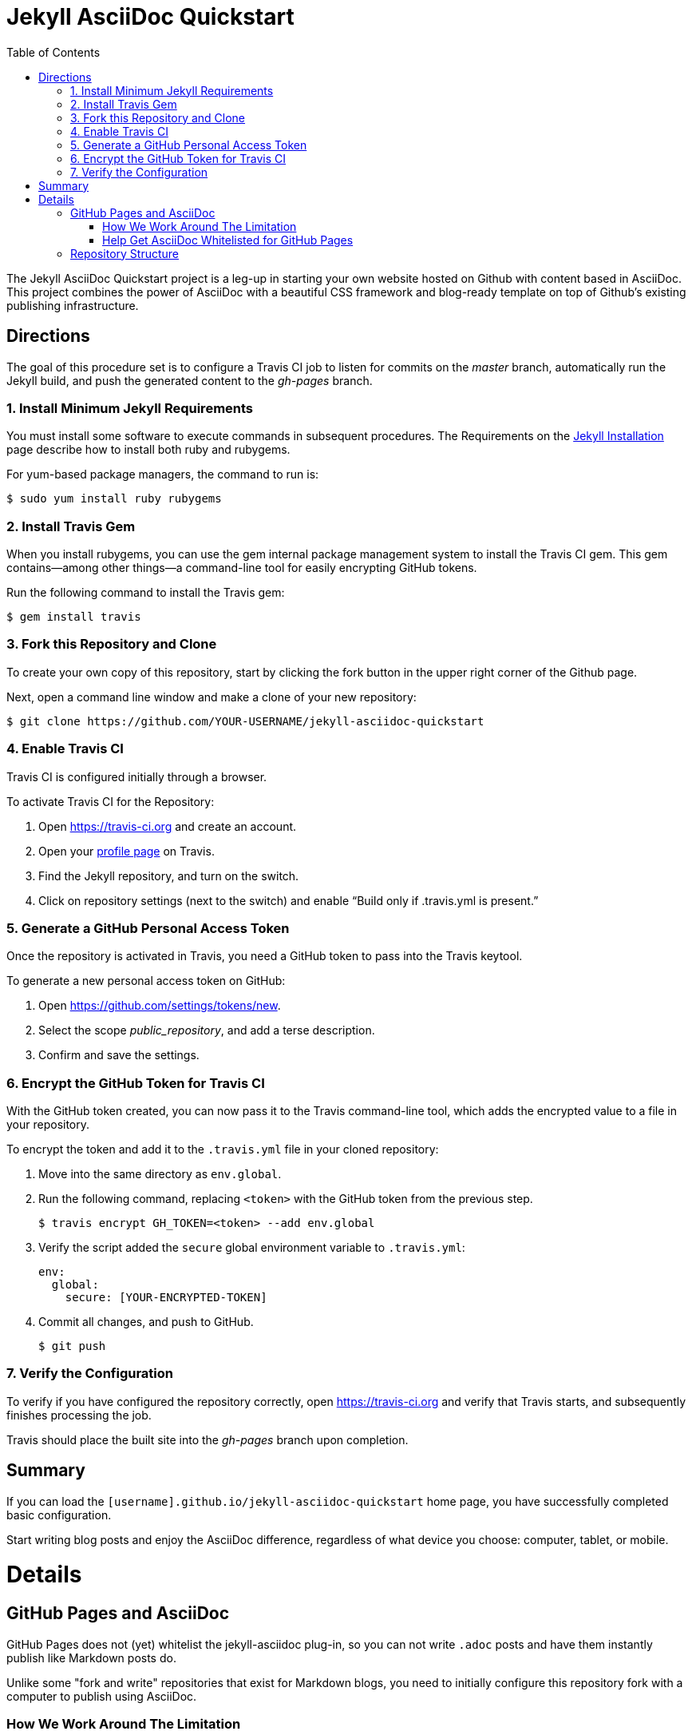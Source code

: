 = Jekyll AsciiDoc Quickstart
:toc:

The Jekyll AsciiDoc Quickstart project is a leg-up in starting your own website hosted on Github with content based in AsciiDoc.  This project combines the power of AsciiDoc with a beautiful CSS framework and blog-ready template on top of Github's existing publishing infrastructure.

== Directions

The goal of this procedure set is to configure a Travis CI job to listen for commits on the _master_ branch, automatically run the Jekyll build, and push the generated content to the _gh-pages_ branch.

=== {counter:directions}. Install Minimum Jekyll Requirements

You must install some software to execute commands in subsequent procedures. The Requirements on the http://jekyllrb.com/docs/installation/[Jekyll Installation] page describe how to install both ruby and rubygems.

For yum-based package managers, the command to run is:

  $ sudo yum install ruby rubygems

=== {counter:directions}. Install Travis Gem

When you install rubygems, you can use the gem internal package management system to install the Travis CI gem. This gem contains--among other things--a command-line tool for easily encrypting GitHub tokens.

Run the following command to install the Travis gem:

  $ gem install travis

=== {counter:directions}. Fork this Repository and Clone

To create your own copy of this repository, start by clicking the fork button in the upper right corner of the Github page.

Next, open a command line window and make a clone of your new repository:

  $ git clone https://github.com/YOUR-USERNAME/jekyll-asciidoc-quickstart

=== {counter:directions}. Enable Travis CI

Travis CI is configured initially through a browser.

To activate Travis CI for the Repository:

. Open https://travis-ci.org and create an account.
. Open your https://travis-ci.org/profile/[profile page] on Travis.
. Find the Jekyll repository, and turn on the switch.
. Click on repository settings (next to the switch) and enable “Build only if .travis.yml is present.”

=== {counter:directions}. Generate a GitHub Personal Access Token

Once the repository is activated in Travis, you need a GitHub token to pass into the Travis keytool.

To generate a new personal access token on GitHub:

. Open https://github.com/settings/tokens/new.
. Select the scope _public_repository_, and add a terse description.
. Confirm and save the settings.

=== {counter:directions}. Encrypt the GitHub Token for Travis CI

With the GitHub token created, you can now pass it to the Travis command-line tool, which adds the encrypted value to a file in your repository.

To encrypt the token and add it to the `.travis.yml` file in your cloned repository:

. Move into the same directory as `env.global`.
. Run the following command, replacing `<token>` with the GitHub token from the previous step.

  $ travis encrypt GH_TOKEN=<token> --add env.global

. Verify the script added the `secure` global environment variable to `.travis.yml`:
+
[source, yaml]
----
env:
  global:
    secure: [YOUR-ENCRYPTED-TOKEN]
----
+
. Commit all changes, and push to GitHub.

  $ git push

=== {counter:directions}. Verify the Configuration

To verify if you have configured the repository correctly, open https://travis-ci.org and verify that Travis starts, and subsequently finishes processing the job.

Travis should place the built site into the _gh-pages_ branch upon completion.

== Summary

If you can load the `[username].github.io/jekyll-asciidoc-quickstart` home page, you have successfully completed basic configuration.

Start writing blog posts and enjoy the AsciiDoc difference, regardless of what device you choose: computer, tablet, or mobile.

= Details

== GitHub Pages and AsciiDoc

GitHub Pages does not (yet) whitelist the jekyll-asciidoc plug-in, so you can not write `.adoc` posts and have them instantly publish like Markdown posts do.

Unlike some "fork and write" repositories that exist for Markdown blogs, you need to initially configure this repository fork with a computer to publish using AsciiDoc.

=== How We Work Around The Limitation

For this repository, the https://travis-ci.org/[Travis CI] Continuous Integration (CI) server emulates GitHub Pages staging automation, and pushes your blog live upon committing any change to the repository.

After initially configuring the repository, you can use Git command-line on your computer, or even a Git client on your tablet or smartphone to write, commit, and automatically publish blog posts.

=== Help Get AsciiDoc Whitelisted for GitHub Pages

You can help change the lack of native AsciiDoc support by creating a support case through http://github.com/support.

Tell the GitHub team that you want the choice to write in AsciiDoc, and have it handled the same way Markdown is when pushed to your GitHub Page.

Your voice counts: make it heard!

== Repository Structure

The repository requires the following structure to work correctly:

* **master**, for markup sources and configuration. This branch can be named anything you choose, however **master** is a general standard used in Jekyll blogs.
* **gh-pages**, for the generated static content produced by Travis CI. This branch is the username.github.io GitHub Pages domain, which is created automatically for you when the Travis CI job runs.
